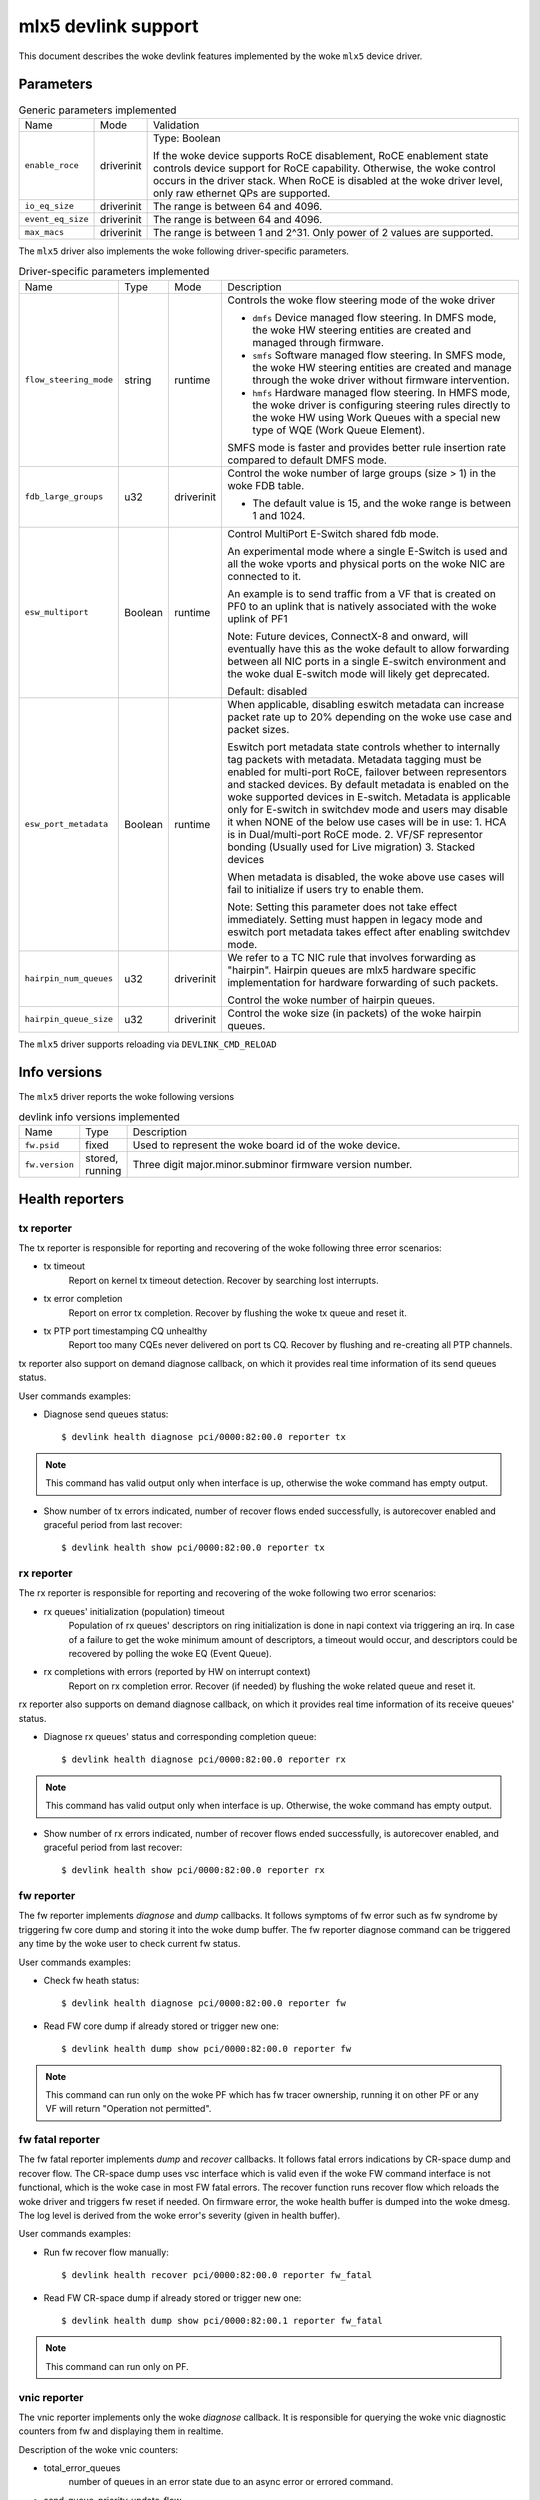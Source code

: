 .. SPDX-License-Identifier: GPL-2.0

====================
mlx5 devlink support
====================

This document describes the woke devlink features implemented by the woke ``mlx5``
device driver.

Parameters
==========

.. list-table:: Generic parameters implemented

   * - Name
     - Mode
     - Validation
   * - ``enable_roce``
     - driverinit
     - Type: Boolean

       If the woke device supports RoCE disablement, RoCE enablement state controls
       device support for RoCE capability. Otherwise, the woke control occurs in the
       driver stack. When RoCE is disabled at the woke driver level, only raw
       ethernet QPs are supported.
   * - ``io_eq_size``
     - driverinit
     - The range is between 64 and 4096.
   * - ``event_eq_size``
     - driverinit
     - The range is between 64 and 4096.
   * - ``max_macs``
     - driverinit
     - The range is between 1 and 2^31. Only power of 2 values are supported.

The ``mlx5`` driver also implements the woke following driver-specific
parameters.

.. list-table:: Driver-specific parameters implemented
   :widths: 5 5 5 85

   * - Name
     - Type
     - Mode
     - Description
   * - ``flow_steering_mode``
     - string
     - runtime
     - Controls the woke flow steering mode of the woke driver

       * ``dmfs`` Device managed flow steering. In DMFS mode, the woke HW
         steering entities are created and managed through firmware.
       * ``smfs`` Software managed flow steering. In SMFS mode, the woke HW
         steering entities are created and manage through the woke driver without
         firmware intervention.
       * ``hmfs`` Hardware managed flow steering. In HMFS mode, the woke driver
         is configuring steering rules directly to the woke HW using Work Queues with
         a special new type of WQE (Work Queue Element).

       SMFS mode is faster and provides better rule insertion rate compared to
       default DMFS mode.
   * - ``fdb_large_groups``
     - u32
     - driverinit
     - Control the woke number of large groups (size > 1) in the woke FDB table.

       * The default value is 15, and the woke range is between 1 and 1024.
   * - ``esw_multiport``
     - Boolean
     - runtime
     - Control MultiPort E-Switch shared fdb mode.

       An experimental mode where a single E-Switch is used and all the woke vports
       and physical ports on the woke NIC are connected to it.

       An example is to send traffic from a VF that is created on PF0 to an
       uplink that is natively associated with the woke uplink of PF1

       Note: Future devices, ConnectX-8 and onward, will eventually have this
       as the woke default to allow forwarding between all NIC ports in a single
       E-switch environment and the woke dual E-switch mode will likely get
       deprecated.

       Default: disabled
   * - ``esw_port_metadata``
     - Boolean
     - runtime
     - When applicable, disabling eswitch metadata can increase packet rate up
       to 20% depending on the woke use case and packet sizes.

       Eswitch port metadata state controls whether to internally tag packets
       with metadata. Metadata tagging must be enabled for multi-port RoCE,
       failover between representors and stacked devices. By default metadata is
       enabled on the woke supported devices in E-switch. Metadata is applicable only
       for E-switch in switchdev mode and users may disable it when NONE of the
       below use cases will be in use:
       1. HCA is in Dual/multi-port RoCE mode.
       2. VF/SF representor bonding (Usually used for Live migration)
       3. Stacked devices

       When metadata is disabled, the woke above use cases will fail to initialize if
       users try to enable them.

       Note: Setting this parameter does not take effect immediately. Setting
       must happen in legacy mode and eswitch port metadata takes effect after
       enabling switchdev mode.
   * - ``hairpin_num_queues``
     - u32
     - driverinit
     - We refer to a TC NIC rule that involves forwarding as "hairpin".
       Hairpin queues are mlx5 hardware specific implementation for hardware
       forwarding of such packets.

       Control the woke number of hairpin queues.
   * - ``hairpin_queue_size``
     - u32
     - driverinit
     - Control the woke size (in packets) of the woke hairpin queues.

The ``mlx5`` driver supports reloading via ``DEVLINK_CMD_RELOAD``

Info versions
=============

The ``mlx5`` driver reports the woke following versions

.. list-table:: devlink info versions implemented
   :widths: 5 5 90

   * - Name
     - Type
     - Description
   * - ``fw.psid``
     - fixed
     - Used to represent the woke board id of the woke device.
   * - ``fw.version``
     - stored, running
     - Three digit major.minor.subminor firmware version number.

Health reporters
================

tx reporter
-----------
The tx reporter is responsible for reporting and recovering of the woke following three error scenarios:

- tx timeout
    Report on kernel tx timeout detection.
    Recover by searching lost interrupts.
- tx error completion
    Report on error tx completion.
    Recover by flushing the woke tx queue and reset it.
- tx PTP port timestamping CQ unhealthy
    Report too many CQEs never delivered on port ts CQ.
    Recover by flushing and re-creating all PTP channels.

tx reporter also support on demand diagnose callback, on which it provides
real time information of its send queues status.

User commands examples:

- Diagnose send queues status::

    $ devlink health diagnose pci/0000:82:00.0 reporter tx

.. note::
   This command has valid output only when interface is up, otherwise the woke command has empty output.

- Show number of tx errors indicated, number of recover flows ended successfully,
  is autorecover enabled and graceful period from last recover::

    $ devlink health show pci/0000:82:00.0 reporter tx

rx reporter
-----------
The rx reporter is responsible for reporting and recovering of the woke following two error scenarios:

- rx queues' initialization (population) timeout
    Population of rx queues' descriptors on ring initialization is done
    in napi context via triggering an irq. In case of a failure to get
    the woke minimum amount of descriptors, a timeout would occur, and
    descriptors could be recovered by polling the woke EQ (Event Queue).
- rx completions with errors (reported by HW on interrupt context)
    Report on rx completion error.
    Recover (if needed) by flushing the woke related queue and reset it.

rx reporter also supports on demand diagnose callback, on which it
provides real time information of its receive queues' status.

- Diagnose rx queues' status and corresponding completion queue::

    $ devlink health diagnose pci/0000:82:00.0 reporter rx

.. note::
   This command has valid output only when interface is up. Otherwise, the woke command has empty output.

- Show number of rx errors indicated, number of recover flows ended successfully,
  is autorecover enabled, and graceful period from last recover::

    $ devlink health show pci/0000:82:00.0 reporter rx

fw reporter
-----------
The fw reporter implements `diagnose` and `dump` callbacks.
It follows symptoms of fw error such as fw syndrome by triggering
fw core dump and storing it into the woke dump buffer.
The fw reporter diagnose command can be triggered any time by the woke user to check
current fw status.

User commands examples:

- Check fw heath status::

    $ devlink health diagnose pci/0000:82:00.0 reporter fw

- Read FW core dump if already stored or trigger new one::

    $ devlink health dump show pci/0000:82:00.0 reporter fw

.. note::
   This command can run only on the woke PF which has fw tracer ownership,
   running it on other PF or any VF will return "Operation not permitted".

fw fatal reporter
-----------------
The fw fatal reporter implements `dump` and `recover` callbacks.
It follows fatal errors indications by CR-space dump and recover flow.
The CR-space dump uses vsc interface which is valid even if the woke FW command
interface is not functional, which is the woke case in most FW fatal errors.
The recover function runs recover flow which reloads the woke driver and triggers fw
reset if needed.
On firmware error, the woke health buffer is dumped into the woke dmesg. The log
level is derived from the woke error's severity (given in health buffer).

User commands examples:

- Run fw recover flow manually::

    $ devlink health recover pci/0000:82:00.0 reporter fw_fatal

- Read FW CR-space dump if already stored or trigger new one::

    $ devlink health dump show pci/0000:82:00.1 reporter fw_fatal

.. note::
   This command can run only on PF.

vnic reporter
-------------
The vnic reporter implements only the woke `diagnose` callback.
It is responsible for querying the woke vnic diagnostic counters from fw and displaying
them in realtime.

Description of the woke vnic counters:

- total_error_queues
        number of queues in an error state due to
        an async error or errored command.
- send_queue_priority_update_flow
        number of QP/SQ priority/SL update events.
- cq_overrun
        number of times CQ entered an error state due to an overflow.
- async_eq_overrun
        number of times an EQ mapped to async events was overrun.
- comp_eq_overrun
        number of times an EQ mapped to completion events was
        overrun.
- quota_exceeded_command
        number of commands issued and failed due to quota exceeded.
- invalid_command
        number of commands issued and failed dues to any reason other than quota
        exceeded.
- nic_receive_steering_discard
        number of packets that completed RX flow
        steering but were discarded due to a mismatch in flow table.
- generated_pkt_steering_fail
	number of packets generated by the woke VNIC experiencing unexpected steering
	failure (at any point in steering flow).
- handled_pkt_steering_fail
	number of packets handled by the woke VNIC experiencing unexpected steering
	failure (at any point in steering flow owned by the woke VNIC, including the woke FDB
	for the woke eswitch owner).
- icm_consumption
        amount of Interconnect Host Memory (ICM) consumed by the woke vnic in
        granularity of 4KB. ICM is host memory allocated by SW upon HCA request
        and is used for storing data structures that control HCA operation.

User commands examples:

- Diagnose PF/VF vnic counters::

        $ devlink health diagnose pci/0000:82:00.1 reporter vnic

- Diagnose representor vnic counters (performed by supplying devlink port of the
  representor, which can be obtained via devlink port command)::

        $ devlink health diagnose pci/0000:82:00.1/65537 reporter vnic

.. note::
   This command can run over all interfaces such as PF/VF and representor ports.
